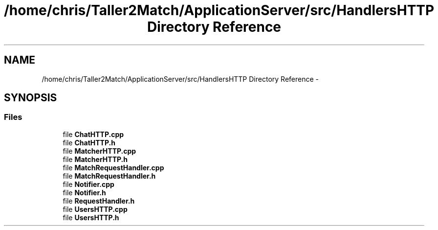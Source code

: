 .TH "/home/chris/Taller2Match/ApplicationServer/src/HandlersHTTP Directory Reference" 3 "Fri May 27 2016" "Match - Application Server" \" -*- nroff -*-
.ad l
.nh
.SH NAME
/home/chris/Taller2Match/ApplicationServer/src/HandlersHTTP Directory Reference \- 
.SH SYNOPSIS
.br
.PP
.SS "Files"

.in +1c
.ti -1c
.RI "file \fBChatHTTP\&.cpp\fP"
.br
.ti -1c
.RI "file \fBChatHTTP\&.h\fP"
.br
.ti -1c
.RI "file \fBMatcherHTTP\&.cpp\fP"
.br
.ti -1c
.RI "file \fBMatcherHTTP\&.h\fP"
.br
.ti -1c
.RI "file \fBMatchRequestHandler\&.cpp\fP"
.br
.ti -1c
.RI "file \fBMatchRequestHandler\&.h\fP"
.br
.ti -1c
.RI "file \fBNotifier\&.cpp\fP"
.br
.ti -1c
.RI "file \fBNotifier\&.h\fP"
.br
.ti -1c
.RI "file \fBRequestHandler\&.h\fP"
.br
.ti -1c
.RI "file \fBUsersHTTP\&.cpp\fP"
.br
.ti -1c
.RI "file \fBUsersHTTP\&.h\fP"
.br
.in -1c

